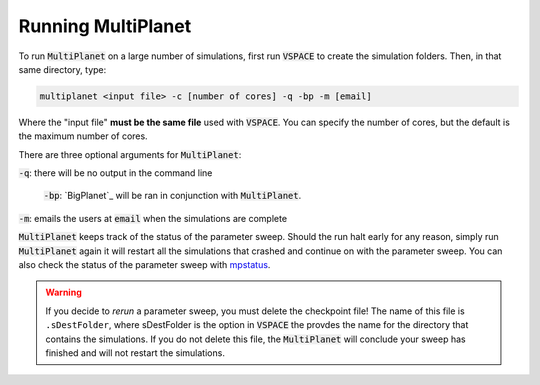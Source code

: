 Running MultiPlanet
====================

To run :code:`MultiPlanet` on a large number of simulations, first run :code:`VSPACE` to
create the simulation folders. Then, in that same directory, type:

.. code-block:: bash

    multiplanet <input file> -c [number of cores] -q -bp -m [email]

Where the "input file" **must be the same file** used with :code:`VSPACE`. You can
specify the number of cores, but the default is the maximum number of cores.

There are three optional arguments for :code:`MultiPlanet`:

:code:`-q`: there will be no output in the command line

 :code:`-bp`: `BigPlanet`_ will be ran in conjunction with :code:`MultiPlanet`.

 .. BigPlanet: https://github.com/VirtualPlanetaryLaboratory/bigplanet

:code:`-m`: emails the users at :code:`email` when the simulations are complete

:code:`MultiPlanet` keeps track of the status of the parameter sweep. Should the run halt 
early for any reason,  simply run :code:`MultiPlanet` again it will restart all the simulations
that crashed and continue on with the parameter sweep. You can also check the status
of the parameter sweep with `mpstatus <mpstatus>`_.

.. warning::

    If you decide to *rerun* a parameter sweep, you must delete the checkpoint file! 
    The name of this file is ``.sDestFolder``, where sDestFolder is the option in :code:`VSPACE`
    the provdes the name for the directory that contains the simulations. If you do not delete
    this file, the :code:`MultiPlanet` will conclude your sweep has finished and will not restart
    the simulations.
